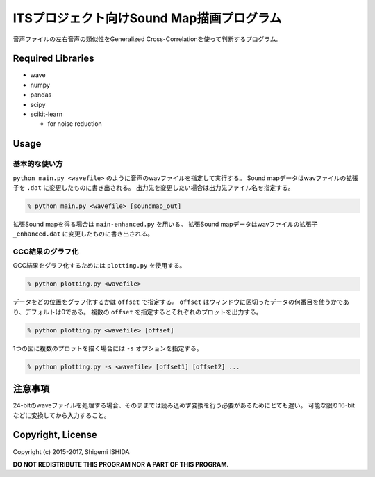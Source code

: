 .. -*- coding: utf-8; -*-

============================================
 ITSプロジェクト向けSound Map描画プログラム
============================================

音声ファイルの左右音声の類似性をGeneralized Cross-Correlationを使って判断するプログラム。

Required Libraries
==================

* wave
* numpy
* pandas
* scipy
* scikit-learn

  * for noise reduction

Usage
=====

基本的な使い方
--------------

``python main.py <wavefile>`` のように音声のwavファイルを指定して実行する。
Sound mapデータはwavファイルの拡張子を ``.dat`` に変更したものに書き出される。
出力先を変更したい場合は出力先ファイル名を指定する。

.. code-block:: bash

   % python main.py <wavefile> [soundmap_out]

拡張Sound mapを得る場合は ``main-enhanced.py`` を用いる。
拡張Sound mapデータはwavファイルの拡張子 ``_enhanced.dat`` に変更したものに書き出される。

GCC結果のグラフ化
-----------------

GCC結果をグラフ化するためには ``plotting.py`` を使用する。

.. code-block:: bash

   % python plotting.py <wavefile>

データをどの位置をグラフ化するかは ``offset`` で指定する。
``offset`` はウィンドウに区切ったデータの何番目を使うかであり、デフォルトは0である。
複数の ``offset`` を指定するとそれぞれのプロットを出力する。

.. code-block:: bash

   % python plotting.py <wavefile> [offset]

1つの図に複数のプロットを描く場合には ``-s`` オプションを指定する。

.. code-block:: bash

   % python plotting.py -s <wavefile> [offset1] [offset2] ...

注意事項
========

24-bitのwaveファイルを処理する場合、そのままでは読み込めず変換を行う必要があるためにとても遅い。
可能な限り16-bitなどに変換してから入力すること。

Copyright, License
==================

Copyright (c) 2015-2017, Shigemi ISHIDA

**DO NOT REDISTRIBUTE THIS PROGRAM NOR A PART OF THIS PROGRAM.**
